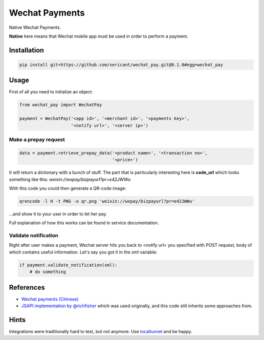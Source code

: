 ###############
Wechat Payments
###############

Native Wechat Payments.

**Native** here means that Wechat mobile app must be used in order to perform
a payment.

Installation
============

.. code-block:: sh

    pip install git+https://github.com/vericant/wechat_pay.git@0.1.0#egg=wechat_pay

Usage
=====

First of all you need to initialize an object:

.. code-block:: python

    from wechat_pay import WechatPay

    payment = WechatPay('<app id>', '<merchant id>', '<payments key>',
                        '<notify url>', '<server ip>')

Make a prepay request
---------------------

.. code-block:: python

    data = payment.retrieve_prepay_data('<product name>', '<transaction no>',
                                        '<price>')

It will return a dictionary with a bunch of stuff. The part that is
particularly interesting here is **code_url** which looks something like this:
*weixin://wxpay/bizpayurl?pr=e42JWWu*

With this code you could then generate a QR-code image:

.. code-block:: sh

    qrencode -l H -t PNG -o qr.png 'weixin://wxpay/bizpayurl?pr=e42JWWu'

…and show it to your user in order to let her pay.

Full explanation of how this works can be found in service documentation.

Validate notification
---------------------

Right after user makes a payment, Wechat server hits you back to <notify url>
you specified with POST request, body of which contains useful information.
Let's say you got it in the *xml* variable:

.. code-block:: python

    if payment.validate_notification(xml):
        # do something

References
==========

* `Wechat payments (Chinese) <https://pay.weixin.qq.com/wiki/doc/api/index.html>`_
* `JSAPI implementation by @richfisher <https://github.com/richfisher/wechat_pay_py>`_
  which was used originally, and this code still inherits some approaches from.


Hints
=====

Integrations were traditionally hard to test, but not anymore.
Use `localtunnel <https://localtunnel.me>`_ and be happy.
